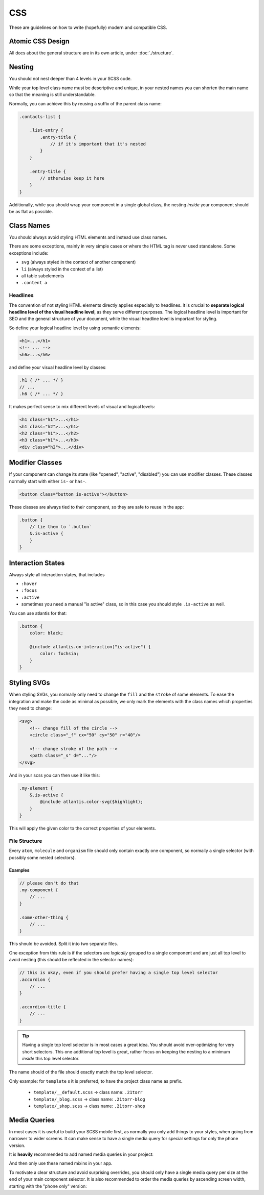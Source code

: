 ###
CSS
###

These are guidelines on how to write (hopefully) modern and compatible CSS.

Atomic CSS Design
#################

All docs about the general structure are in its own article, under :doc:`./structure`.


Nesting
#######

You should not nest deeper than 4 levels in your SCSS code.

While your top level class name must be descriptive and unique, in your nested names you can shorten the
main name so that the meaning is still understandable.

Normally, you can achieve this by reusing a suffix of the parent class name:


.. code-block:: scss

    .contacts-list {

        .list-entry {
            .entry-title {
                // if it's important that it's nested
            }
        }

        .entry-title {
            // otherwise keep it here
        }
    }

Additionally, while you should wrap your component in a single global class, the nesting *inside* your
component should be as flat as possible.


Class Names
###########

You should always avoid styling HTML elements and instead use class names.

There are some exceptions, mainly in very simple cases or where the HTML tag is never used standalone.
Some exceptions include:

*   ``svg`` (always styled in the context of another component)
*   ``li`` (always styled in the context of a list)
*   all table subelements
*   ``.content a``


Headlines
=========

The convention of not styling HTML elements directly applies especially to headlines. It is crucial to **separate logical headline level of the visual headline level**, as they serve different purposes. The logical headline level is important for SEO and the general structure of your document, while the visual headline level is important for styling.

So define your logical headline level by using semantic elements:

.. code-block:: html

    <h1>...</h1>
    <!-- ... -->
    <h6>...</h6>

and define your visual headline level by classes:

.. code-block:: scss

    .h1 { /* ... */ }
    // ...
    .h6 { /* ... */ }

It makes perfect sense to mix different levels of visual and logical levels:

.. code-block:: html

    <h1 class="h1">...</h1>
    <h1 class="h2">...</h1>
    <h2 class="h1">...</h2>
    <h3 class="h1">...</h3>
    <div class="h2">...</div>


Modifier Classes
################

If your component can change its state (like "opened", "active", "disabled") you can use modifier classes.
These classes normally start with either ``is-`` or ``has-``.

.. code-block:: html

    <button class="button is-active"></button>

These classes are always tied to their component, so they are safe to reuse in the app:

.. code-block:: scss

    .button {
        // tie them to `.button`
        &.is-active {
        }
    }


Interaction States
##################

Always style all interaction states, that includes

*   ``:hover``
*   ``:focus``
*   ``:active``
*   sometimes you need a manual "is active" class, so in this case you should style ``.is-active`` as well.

You can use atlantis for that:

.. code-block:: scss

    .button {
        color: black;

        @include atlantis.on-interaction("is-active") {
            color: fuchsia;
        }
    }


Styling SVGs
############

When styling SVGs, you normally only need to change the ``fill`` and the ``stroke`` of some elements.
To ease the integration and make the code as minimal as possible, we only mark the elements with the class names which properties they need to change:

.. code-block:: xml

    <svg>
        <!-- change fill of the circle -->
        <circle class="_f" cx="50" cy="50" r="40"/>

        <!-- change stroke of the path -->
        <path class="_s" d="..."/>
    </svg>

And in your scss you can then use it like this:

.. code-block:: scss

    .my-element {
        &.is-active {
            @include atlantis.color-svg($highlight);
        }
    }

This will apply the given color to the correct properties of your elements.



File Structure
==============

Every ``atom``, ``molecule`` and ``organism`` file should only contain exactly one component, so normally a single
selector (with possibly some nested selectors).

Examples
--------

.. code-block:: scss

    // please don't do that
    .my-component {
        // ...
    }

    .some-other-thing {
        // ...
    }

This should be avoided. Split it into two separate files.

One exception from this rule is if the selectors are *logically* grouped to a single component and are just all top level
to avoid nesting (this should be reflected in the selector names):

.. code-block:: scss

    // this is okay, even if you should prefer having a single top level selector
    .accordion {
        // ...
    }

    .accordion-title {
        // ...
    }

.. tip::

    Having a single top level selector is in most cases a great idea.
    You should avoid over-optimizing for very short selectors. This one additional top level is great, rather focus on
    keeping the nesting to a minimum *inside* this top level selector.

The name should of the file should exactly match the top level selector.

Only example: for ``template`` s it is preferred, to have the project class name as prefix.

    *   ``template/__default.scss`` -> class name: ``.21torr``
    *   ``template/_blog.scss`` -> class name: ``.21torr-blog``
    *   ``template/_shop.scss`` -> class name: ``.21torr-shop``



Media Queries
#############

In most cases it is useful to build your SCSS mobile first, as normally you only add things to your styles, when going
from narrower to wider screens. It can make sense to have a single media query for special settings for only the phone version.

It is **heavily** recommended to add named media queries in your project:

.. code-block:: scss
    :caption: helper/_mixins.scss

    $tablet-width: 90rem;
    $desktop-width: 120rem;

    @mixin on-phone-only {
        @include atlantis.on-max-width($tablet-width - .1rem) {
            @content;
        }
    }

    @mixin on-tablet {
        @include atlantis.on-min-width($tablet-width) {
            @content;
        }
    }

    @mixin on-desktop {
        @include atlantis.on-min-width($desktop-width) {
            @content;
        }
    }

And then only use these named mixins in your app.

To motivate a clear structure and avoid surprising overrides, you should only have a single media query per size at the
end of your main component selector. It is also recommended to order the media queries by ascending screen width, starting
with the "phone only" version:


.. code-block:: scss
    :caption: molecule/_my-component.scss

    .my-component {
        // ...

        @include on-phone-only {
            // ...
        }

        @include on-tablet {
            // ...
        }

        @include on-desktop {
            // ...
        }
    }
